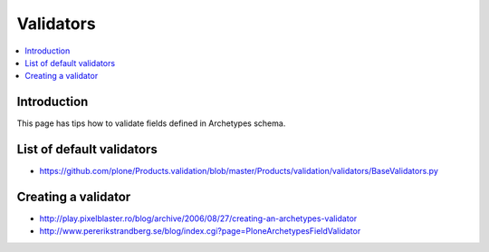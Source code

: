 ==========================
 Validators
==========================

.. contents :: :local:

Introduction
-------------

This page has tips how to validate fields defined in Archetypes schema.

List of default validators
----------------------------

* https://github.com/plone/Products.validation/blob/master/Products/validation/validators/BaseValidators.py

Creating a validator
-----------------------

* http://play.pixelblaster.ro/blog/archive/2006/08/27/creating-an-archetypes-validator

* http://www.pererikstrandberg.se/blog/index.cgi?page=PloneArchetypesFieldValidator
